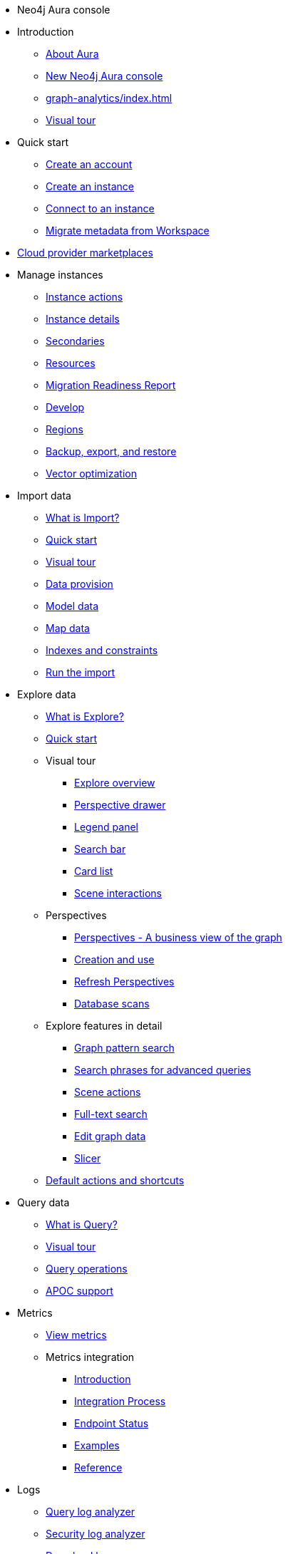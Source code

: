 ////
Generic Start
////
* Neo4j Aura console

* Introduction
** xref:index.adoc[About Aura]
** xref:new-console.adoc[New Neo4j Aura console]
** xref:graph-analytics/index.adoc[]
** xref:visual-tour/index.adoc[Visual tour]

* Quick start
** xref:getting-started/create-account.adoc[Create an account]
** xref:getting-started/create-instance.adoc[Create an instance]
** xref:getting-started/connect-instance.adoc[Connect to an instance]
** xref:getting-started/migrate-metadata.adoc[Migrate metadata from Workspace]

* xref:cloud-providers.adoc[Cloud provider marketplaces]

* Manage instances
** xref:managing-instances/instance-actions.adoc[Instance actions]
** xref:managing-instances/instance-details.adoc[Instance details]
** xref:managing-instances/secondaries.adoc[Secondaries]
** xref:managing-instances/instance-resources.adoc[Resources]
** xref:managing-instances/migration-readiness.adoc[Migration Readiness Report]
** xref:managing-instances/develop.adoc[Develop]
** xref:managing-instances/regions.adoc[Regions]
** xref:managing-instances/backup-restore-export.adoc[Backup, export, and restore]
** xref:managing-instances/vector-optimization.adoc[Vector optimization]


* Import data
** xref:import/introduction.adoc[What is Import?]
** xref:import/quick-start.adoc[Quick start]
** xref:import/visual-tour.adoc[Visual tour]
** xref:import/file-provision.adoc[Data provision]
** xref:import/modeling.adoc[Model data]
** xref:import/mapping.adoc[Map data]
** xref:import/indexes-and-constraints.adoc[Indexes and constraints]
** xref:import/import.adoc[Run the import]


* Explore data
** xref:explore/introduction.adoc[What is Explore?]
** xref:explore/explore-quick-start.adoc[Quick start]

** Visual tour
*** xref:explore/explore-visual-tour/explore-overview.adoc[Explore overview]
*** xref:explore/explore-visual-tour/perspective-drawer.adoc[Perspective drawer]
//*** xref:auradb/explore/explore-visual-tour/settings-drawer.adoc[Settings drawer]
*** xref:explore/explore-visual-tour/legend-panel.adoc[Legend panel]
*** xref:explore/explore-visual-tour/search-bar.adoc[Search bar]
*** xref:explore/explore-visual-tour/card-list.adoc[Card list]
*** xref:explore/explore-visual-tour/scene-interactions.adoc[Scene interactions]

** Perspectives
*** xref:explore/explore-perspectives/perspectives.adoc[Perspectives - A business view of the graph]
*** xref:explore/explore-perspectives/perspective-creation.adoc[Creation and use]
*** xref:explore/explore-perspectives/refresh-perspectives.adoc[Refresh Perspectives]
*** xref:explore/explore-perspectives/database-scans.adoc[Database scans]

** Explore features in detail
*** xref:explore/explore-features/graph-pattern-search.adoc[Graph pattern search]
*** xref:explore/explore-features/search-phrases-advanced.adoc[Search phrases for advanced queries]
*** xref:explore/explore-features/scene-actions.adoc[Scene actions]
*** xref:explore/explore-features/full-text-search.adoc[Full-text search]
*** xref:explore/explore-features/edit-graph-data.adoc[Edit graph data]
*** xref:explore/explore-features/slicer.adoc[Slicer]
** xref:explore/explore-default-actions.adoc[Default actions and shortcuts]

* Query data
** xref:query/introduction.adoc[What is Query?]
** xref:query/visual-tour.adoc[Visual tour]
** xref:query/operations.adoc[Query operations]
** xref:query/apoc.adoc[APOC support]

* Metrics
** xref:metrics/view-metrics.adoc[View metrics]

** Metrics integration
*** xref:metrics/metrics-integration/introduction.adoc[Introduction]
*** xref:metrics/metrics-integration/process.adoc[Integration Process]
*** xref:metrics/metrics-integration/status.adoc[Endpoint Status]
*** xref:metrics/metrics-integration/examples.adoc[Examples]
*** xref:metrics/metrics-integration/reference.adoc[Reference]

* Logs
// ** xref:logging/download-logs.adoc[Request and download logs]
// ** xref:logging/log-forwarding.adoc[Security log forwarding]
** xref:logging/query-log-analyzer.adoc[Query log analyzer]
** xref:logging/security-log-analyzer.adoc[Security log analyzer]
** xref:logging/log-downloads.adoc[Download logs]

* Security
** xref:security/secure-connections.adoc[Secure connections]
** xref:security/single-sign-on.adoc[Single sign-on]
** xref:security/encryption.adoc[Encryption]

* xref:user-management.adoc[User management]

* xref:billing.adoc[Billing]

* xref:graphrag.adoc[GraphRAG with Aura]

* Connecting applications
** xref:connecting-applications/overview.adoc[Drivers and libraries]
////
AuraDB End
////
